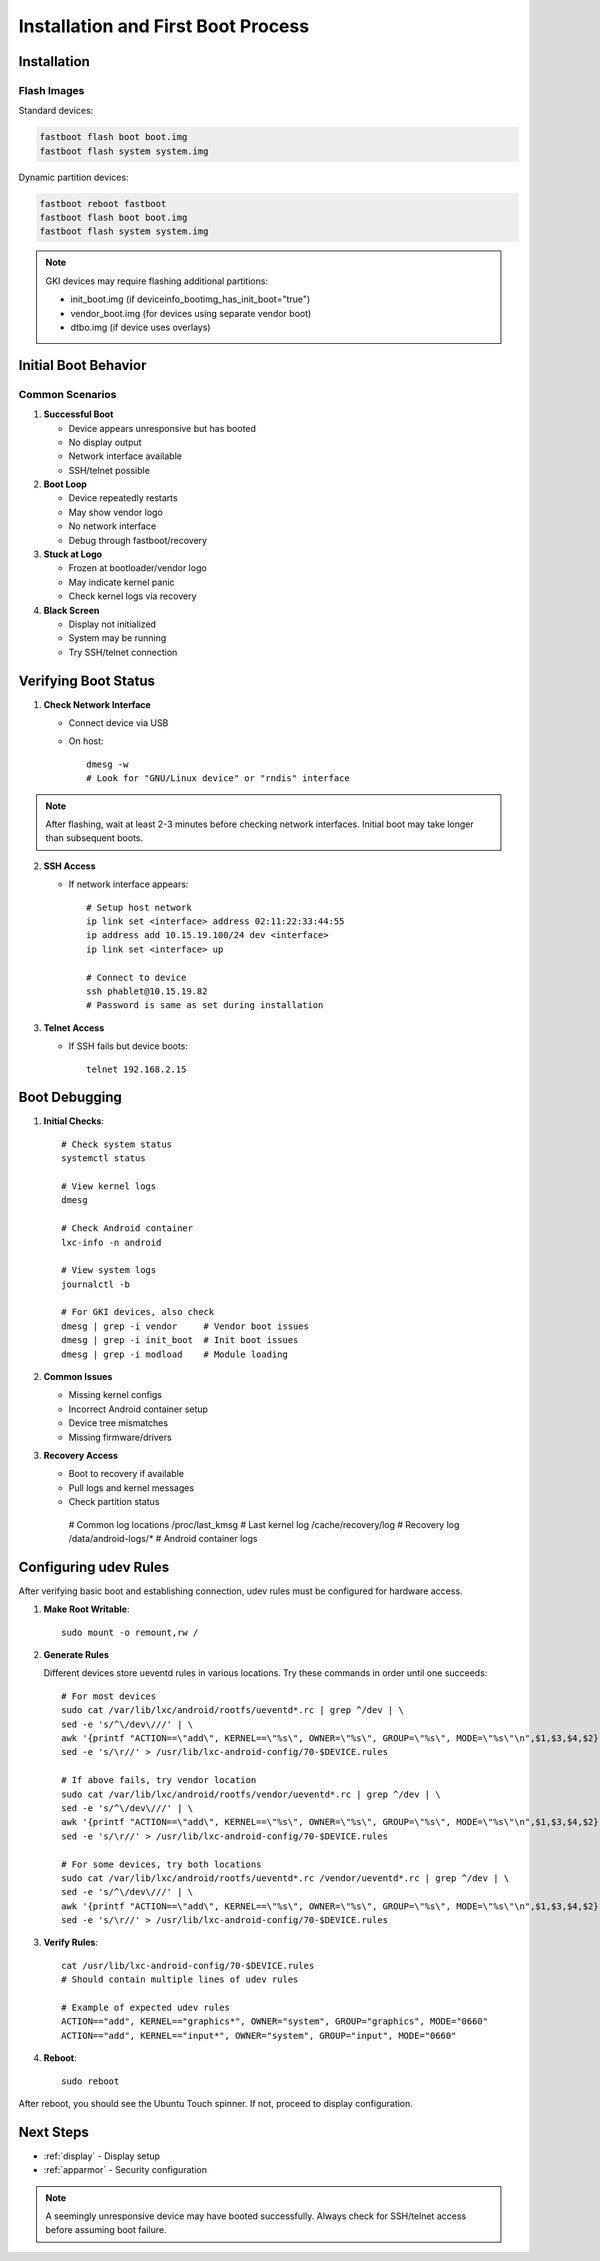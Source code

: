 .. _first-boot:

Installation and First Boot Process
===================================

Installation
------------

Flash Images
^^^^^^^^^^^^

Standard devices:

.. code-block:: bash

    fastboot flash boot boot.img
    fastboot flash system system.img

Dynamic partition devices:

.. code-block:: bash

    fastboot reboot fastboot
    fastboot flash boot boot.img
    fastboot flash system system.img

.. note::
    GKI devices may require flashing additional partitions:
    
    * init_boot.img (if deviceinfo_bootimg_has_init_boot="true")
    * vendor_boot.img (for devices using separate vendor boot)
    * dtbo.img (if device uses overlays)

Initial Boot Behavior
---------------------

Common Scenarios
^^^^^^^^^^^^^^^^

1. **Successful Boot**

   * Device appears unresponsive but has booted
   * No display output
   * Network interface available
   * SSH/telnet possible

2. **Boot Loop**

   * Device repeatedly restarts
   * May show vendor logo
   * No network interface
   * Debug through fastboot/recovery

3. **Stuck at Logo**

   * Frozen at bootloader/vendor logo
   * May indicate kernel panic
   * Check kernel logs via recovery

4. **Black Screen**

   * Display not initialized
   * System may be running
   * Try SSH/telnet connection

Verifying Boot Status
---------------------

1. **Check Network Interface**

   * Connect device via USB
   * On host::
   
       dmesg -w
       # Look for "GNU/Linux device" or "rndis" interface

.. note::
    After flashing, wait at least 2-3 minutes before checking network interfaces. 
    Initial boot may take longer than subsequent boots.

2. **SSH Access** 

   * If network interface appears::

       # Setup host network
       ip link set <interface> address 02:11:22:33:44:55
       ip address add 10.15.19.100/24 dev <interface>
       ip link set <interface> up

       # Connect to device
       ssh phablet@10.15.19.82
       # Password is same as set during installation

3. **Telnet Access**

   * If SSH fails but device boots::

       telnet 192.168.2.15

Boot Debugging
--------------

1. **Initial Checks**::

    # Check system status
    systemctl status
    
    # View kernel logs
    dmesg
    
    # Check Android container
    lxc-info -n android
    
    # View system logs
    journalctl -b

    # For GKI devices, also check
    dmesg | grep -i vendor     # Vendor boot issues
    dmesg | grep -i init_boot  # Init boot issues
    dmesg | grep -i modload    # Module loading

2. **Common Issues**

   * Missing kernel configs
   * Incorrect Android container setup
   * Device tree mismatches
   * Missing firmware/drivers

3. **Recovery Access**

   * Boot to recovery if available
   * Pull logs and kernel messages
   * Check partition status

    # Common log locations
    /proc/last_kmsg          # Last kernel log
    /cache/recovery/log      # Recovery log
    /data/android-logs/*     # Android container logs

Configuring udev Rules
----------------------

After verifying basic boot and establishing connection, udev rules must be configured for hardware access.

1. **Make Root Writable**::

    sudo mount -o remount,rw /

2. **Generate Rules**

   Different devices store ueventd rules in various locations. Try these commands in order until one succeeds::

    # For most devices
    sudo cat /var/lib/lxc/android/rootfs/ueventd*.rc | grep ^/dev | \
    sed -e 's/^\/dev\///' | \
    awk '{printf "ACTION==\"add\", KERNEL==\"%s\", OWNER=\"%s\", GROUP=\"%s\", MODE=\"%s\"\n",$1,$3,$4,$2}' | \
    sed -e 's/\r//' > /usr/lib/lxc-android-config/70-$DEVICE.rules

    # If above fails, try vendor location
    sudo cat /var/lib/lxc/android/rootfs/vendor/ueventd*.rc | grep ^/dev | \
    sed -e 's/^\/dev\///' | \
    awk '{printf "ACTION==\"add\", KERNEL==\"%s\", OWNER=\"%s\", GROUP=\"%s\", MODE=\"%s\"\n",$1,$3,$4,$2}' | \
    sed -e 's/\r//' > /usr/lib/lxc-android-config/70-$DEVICE.rules

    # For some devices, try both locations
    sudo cat /var/lib/lxc/android/rootfs/ueventd*.rc /vendor/ueventd*.rc | grep ^/dev | \
    sed -e 's/^\/dev\///' | \
    awk '{printf "ACTION==\"add\", KERNEL==\"%s\", OWNER=\"%s\", GROUP=\"%s\", MODE=\"%s\"\n",$1,$3,$4,$2}' | \
    sed -e 's/\r//' > /usr/lib/lxc-android-config/70-$DEVICE.rules

3. **Verify Rules**::

    cat /usr/lib/lxc-android-config/70-$DEVICE.rules
    # Should contain multiple lines of udev rules

    # Example of expected udev rules
    ACTION=="add", KERNEL=="graphics*", OWNER="system", GROUP="graphics", MODE="0660"
    ACTION=="add", KERNEL=="input*", OWNER="system", GROUP="input", MODE="0660"

4. **Reboot**::

    sudo reboot

After reboot, you should see the Ubuntu Touch spinner. If not, proceed to display configuration.

Next Steps
----------

* :ref:`display` - Display setup
* :ref:`apparmor` - Security configuration

.. note::
    A seemingly unresponsive device may have booted successfully. Always check for SSH/telnet access before assuming boot failure.